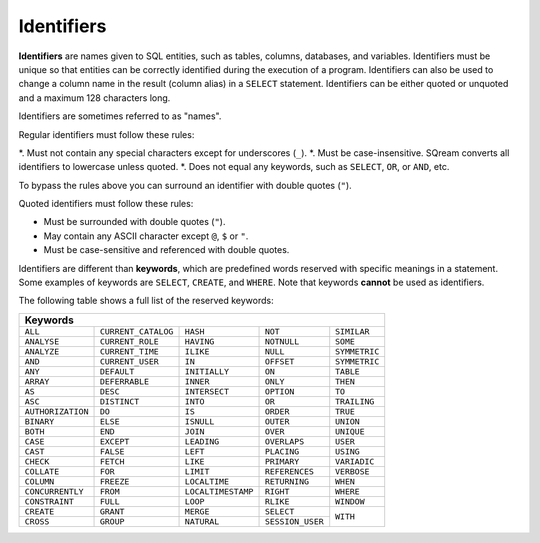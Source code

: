 .. _keywords_and_identifiers:

***************************
Identifiers
***************************
**Identifiers** are names given to SQL entities, such as tables, columns, databases, and variables. Identifiers must be unique so that entities can be correctly identified during the execution of a program. Identifiers can also be used to change a column name in the result (column alias) in a  ``SELECT`` statement. Identifiers can be either quoted or unquoted and a maximum 128 characters long.

Identifiers are sometimes referred to as "names".

Regular identifiers must follow these rules:

*. Must not contain any special characters except for underscores (``_``).
*. Must be case-insensitive. SQream converts all identifiers to lowercase unless quoted.
*. Does not equal any keywords, such as ``SELECT``, ``OR``, or ``AND``, etc.

To bypass the rules above you can surround an identifier with double quotes (``"``).

Quoted identifiers must follow these rules:

* Must be surrounded with double quotes (``"``).
* May contain any ASCII character except ``@``, ``$`` or ``"``.
* Must be case-sensitive and referenced with double quotes.

Identifiers are different than **keywords**, which are predefined words reserved with specific meanings in a statement. Some examples of keywords are ``SELECT``, ``CREATE``, and ``WHERE``. Note that keywords **cannot** be used as identifiers.

The following table shows a full list of the reserved keywords:

+-------------------------------------------------------------------------------------------------+
| **Keywords**                                                                                    |
+-------------------+---------------------+--------------------+------------------+---------------+
| ``ALL``           | ``CURRENT_CATALOG`` | ``HASH``           | ``NOT``          | ``SIMILAR``   |
+-------------------+---------------------+--------------------+------------------+---------------+
| ``ANALYSE``       | ``CURRENT_ROLE``    | ``HAVING``         | ``NOTNULL``      | ``SOME``      |
+-------------------+---------------------+--------------------+------------------+---------------+
| ``ANALYZE``       | ``CURRENT_TIME``    | ``ILIKE``          | ``NULL``         | ``SYMMETRIC`` |
+-------------------+---------------------+--------------------+------------------+---------------+
| ``AND``           | ``CURRENT_USER``    | ``IN``             | ``OFFSET``       | ``SYMMETRIC`` |
+-------------------+---------------------+--------------------+------------------+---------------+
| ``ANY``           | ``DEFAULT``         | ``INITIALLY``      | ``ON``           | ``TABLE``     |
+-------------------+---------------------+--------------------+------------------+---------------+
| ``ARRAY``         | ``DEFERRABLE``      | ``INNER``          | ``ONLY``         | ``THEN``      |
+-------------------+---------------------+--------------------+------------------+---------------+
| ``AS``            | ``DESC``            | ``INTERSECT``      | ``OPTION``       | ``TO``        |
+-------------------+---------------------+--------------------+------------------+---------------+
| ``ASC``           | ``DISTINCT``        | ``INTO``           | ``OR``           | ``TRAILING``  |
+-------------------+---------------------+--------------------+------------------+---------------+
| ``AUTHORIZATION`` | ``DO``              | ``IS``             | ``ORDER``        | ``TRUE``      |
+-------------------+---------------------+--------------------+------------------+---------------+
| ``BINARY``        | ``ELSE``            | ``ISNULL``         | ``OUTER``        | ``UNION``     |
+-------------------+---------------------+--------------------+------------------+---------------+
| ``BOTH``          | ``END``             | ``JOIN``           | ``OVER``         | ``UNIQUE``    |
+-------------------+---------------------+--------------------+------------------+---------------+
| ``CASE``          | ``EXCEPT``          | ``LEADING``        | ``OVERLAPS``     | ``USER``      |
+-------------------+---------------------+--------------------+------------------+---------------+
| ``CAST``          | ``FALSE``           | ``LEFT``           | ``PLACING``      | ``USING``     |
+-------------------+---------------------+--------------------+------------------+---------------+
| ``CHECK``         | ``FETCH``           | ``LIKE``           | ``PRIMARY``      | ``VARIADIC``  |
+-------------------+---------------------+--------------------+------------------+---------------+
| ``COLLATE``       | ``FOR``             | ``LIMIT``          | ``REFERENCES``   | ``VERBOSE``   |
+-------------------+---------------------+--------------------+------------------+---------------+
| ``COLUMN``        | ``FREEZE``          | ``LOCALTIME``      | ``RETURNING``    | ``WHEN``      |
+-------------------+---------------------+--------------------+------------------+---------------+
| ``CONCURRENTLY``  | ``FROM``            | ``LOCALTIMESTAMP`` | ``RIGHT``        | ``WHERE``     |
+-------------------+---------------------+--------------------+------------------+---------------+
| ``CONSTRAINT``    | ``FULL``            | ``LOOP``           | ``RLIKE``        | ``WINDOW``    |
+-------------------+---------------------+--------------------+------------------+---------------+
| ``CREATE``        | ``GRANT``           | ``MERGE``          | ``SELECT``       | ``WITH``      |
+-------------------+---------------------+--------------------+------------------+               |
| ``CROSS``         | ``GROUP``           | ``NATURAL``        | ``SESSION_USER`` |               |
+-------------------+---------------------+--------------------+------------------+---------------+
